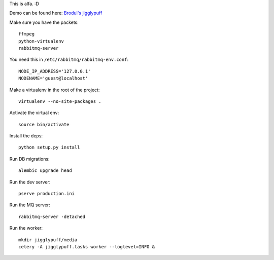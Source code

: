 This is alfa. :D

Demo can be found here:
`Brodul's jigglypuff <http://jigglypuff.brodul.org/>`_

Make sure you have the packets::

    ffmpeg
    python-virtualenv
    rabbitmq-server


You need this in ``/etc/rabbitmq/rabbitmq-env.conf``::

    NODE_IP_ADDRESS='127.0.0.1'
    NODENAME='guest@localhost'


Make a virtualenv in the root of the project::

    virtualenv --no-site-packages .


Activate the virtual env::

    source bin/activate


Install the deps::

    python setup.py install

Run DB migrations::

    alembic upgrade head

Run the dev server::

    pserve production.ini


Run the MQ server::

    rabbitmq-server -detached


Run the worker::

    mkdir jigglypuff/media
    celery -A jigglypuff.tasks worker --loglevel=INFO &
